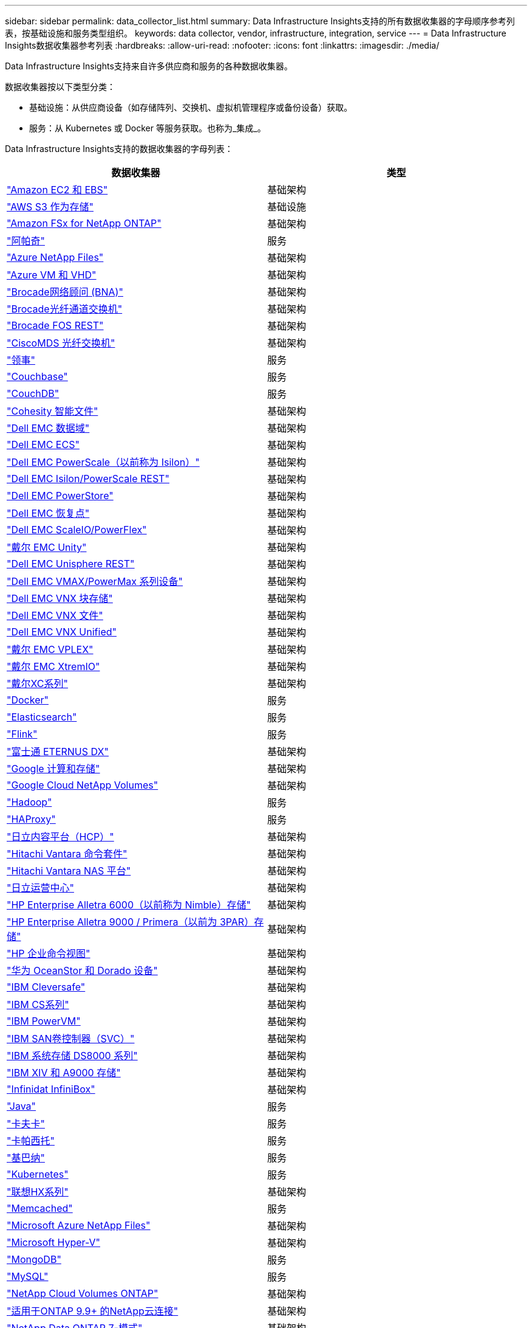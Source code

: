 ---
sidebar: sidebar 
permalink: data_collector_list.html 
summary: Data Infrastructure Insights支持的所有数据收集器的字母顺序参考列表，按基础设施和服务类型组织。 
keywords: data collector, vendor, infrastructure, integration, service 
---
= Data Infrastructure Insights数据收集器参考列表
:hardbreaks:
:allow-uri-read: 
:nofooter: 
:icons: font
:linkattrs: 
:imagesdir: ./media/


[role="lead"]
Data Infrastructure Insights支持来自许多供应商和服务的各种数据收集器。

数据收集器按以下类型分类：

* 基础设施：从供应商设备（如存储阵列、交换机、虚拟机管理程序或备份设备）获取。
* 服务：从 Kubernetes 或 Docker 等服务获取。也称为_集成_。


Data Infrastructure Insights支持的数据收集器的字母列表：

[cols="<,<"]
|===
| 数据收集器 | 类型 


| link:task_dc_amazon_ec2.html["Amazon EC2 和 EBS"] | 基础架构 


| link:task_dc_aws_s3.html["AWS S3 作为存储"] | 基础设施 


| link:task_dc_na_amazon_fsx.html["Amazon FSx for NetApp ONTAP"] | 基础架构 


| link:task_config_telegraf_apache.html["阿帕奇"] | 服务 


| link:task_dc_ms_anf.html["Azure NetApp Files"] | 基础架构 


| link:task_dc_ms_azure.html["Azure VM 和 VHD"] | 基础架构 


| link:task_dc_brocade_bna.html["Brocade网络顾问 (BNA)"] | 基础架构 


| link:task_dc_brocade_fc_switch.html["Brocade光纤通道交换机"] | 基础架构 


| link:task_dc_brocade_rest.html["Brocade FOS REST"] | 基础架构 


| link:task_dc_cisco_fc_switch.html["CiscoMDS 光纤交换机"] | 基础架构 


| link:task_config_telegraf_consul.html["领事"] | 服务 


| link:task_config_telegraf_couchbase.html["Couchbase"] | 服务 


| link:task_config_telegraf_couchdb.html["CouchDB"] | 服务 


| link:task_dc_cohesity_smartfiles.html["Cohesity 智能文件"] | 基础架构 


| link:task_dc_emc_datadomain.html["Dell EMC 数据域"] | 基础架构 


| link:task_dc_emc_ecs.html["Dell EMC ECS"] | 基础架构 


| link:task_dc_emc_isilon.html["Dell EMC PowerScale（以前称为 Isilon）"] | 基础架构 


| link:task_dc_emc_isilon_rest.html["Dell EMC Isilon/PowerScale REST"] | 基础架构 


| link:task_dc_emc_powerstore.html["Dell EMC PowerStore"] | 基础架构 


| link:task_dc_emc_recoverpoint.html["Dell EMC 恢复点"] | 基础架构 


| link:task_dc_emc_scaleio.html["Dell EMC ScaleIO/PowerFlex"] | 基础架构 


| link:task_dc_emc_unity.html["戴尔 EMC Unity"] | 基础架构 


| link:task_dc_emc_unisphere_rest.html["Dell EMC Unisphere REST"] | 基础架构 


| link:task_dc_emc_vmax_powermax.html["Dell EMC VMAX/PowerMax 系列设备"] | 基础架构 


| link:task_dc_emc_vnx_block.html["Dell EMC VNX 块存储"] | 基础架构 


| link:task_dc_emc_vnx_file.html["Dell EMC VNX 文件"] | 基础架构 


| link:task_dc_emc_vnx_unified.html["Dell EMC VNX Unified"] | 基础架构 


| link:task_dc_emc_vplex.html["戴尔 EMC VPLEX"] | 基础架构 


| link:task_dc_emc_xio.html["戴尔 EMC XtremIO"] | 基础架构 


| link:task_dc_dell_xc_series.html["戴尔XC系列"] | 基础架构 


| link:task_config_telegraf_docker.html["Docker"] | 服务 


| link:task_config_telegraf_elasticsearch.html["Elasticsearch"] | 服务 


| link:task_config_telegraf_flink.html["Flink"] | 服务 


| link:task_dc_fujitsu_eternus.html["富士通 ETERNUS DX"] | 基础架构 


| link:task_dc_google_cloud.html["Google 计算和存储"] | 基础架构 


| link:task_dc_google_cloud_netapp_volumes.html["Google Cloud NetApp Volumes"] | 基础架构 


| link:task_config_telegraf_hadoop.html["Hadoop"] | 服务 


| link:task_config_telegraf_haproxy.html["HAProxy"] | 服务 


| link:task_dc_hds_hcp.html["日立内容平台（HCP）"] | 基础架构 


| link:task_dc_hds_commandsuite.html["Hitachi Vantara 命令套件"] | 基础架构 


| link:task_dc_hds_nas.html["Hitachi Vantara NAS 平台"] | 基础架构 


| link:task_dc_hds_ops_center.html["日立运营中心"] | 基础架构 


| link:task_dc_hpe_nimble.html["HP Enterprise Alletra 6000（以前称为 Nimble）存储"] | 基础架构 


| link:task_dc_hp_3par.html["HP Enterprise Alletra 9000 / Primera（以前为 3PAR）存储"] | 基础架构 


| link:task_dc_hpe_commandview.html["HP 企业命令视图"] | 基础架构 


| link:task_dc_huawei_oceanstor.html["华为 OceanStor 和 Dorado 设备"] | 基础架构 


| link:task_dc_ibm_cleversafe.html["IBM Cleversafe"] | 基础架构 


| link:task_dc_ibm_cs.html["IBM CS系列"] | 基础架构 


| link:task_dc_ibm_powervm.html["IBM PowerVM"] | 基础架构 


| link:task_dc_ibm_svc.html["IBM SAN卷控制器（SVC）"] | 基础架构 


| link:task_dc_ibm_ds.html["IBM 系统存储 DS8000 系列"] | 基础架构 


| link:task_dc_ibm_xiv.html["IBM XIV 和 A9000 存储"] | 基础架构 


| link:task_dc_infinidat_infinibox.html["Infinidat InfiniBox"] | 基础架构 


| link:task_config_telegraf_jvm.html["Java"] | 服务 


| link:task_config_telegraf_kafka.html["卡夫卡"] | 服务 


| link:task_config_telegraf_kapacitor.html["卡帕西托"] | 服务 


| link:task_config_telegraf_kibana.html["基巴纳"] | 服务 


| link:task_config_telegraf_agent_k8s.html["Kubernetes"] | 服务 


| link:task_dc_lenovo.html["联想HX系列"] | 基础架构 


| link:task_config_telegraf_memcached.html["Memcached"] | 服务 


| link:task_dc_ms_anf.html["Microsoft Azure NetApp Files"] | 基础架构 


| link:task_dc_ms_hyperv.html["Microsoft Hyper-V"] | 基础架构 


| link:task_config_telegraf_mongodb.html["MongoDB"] | 服务 


| link:task_config_telegraf_mysql.html["MySQL"] | 服务 


| link:task_dc_na_cloud_volumes_ontap.html["NetApp Cloud Volumes ONTAP"] | 基础架构 


| link:task_dc_na_cloud_connection.html["适用于ONTAP 9.9+ 的NetApp云连接"] | 基础架构 


| link:task_dc_na_7mode.html["NetApp Data ONTAP 7-模式"] | 基础架构 


| link:task_dc_na_eseries.html["NetApp E 系列"] | 基础架构 


| link:task_dc_netapp_eseries_rest.html["NetApp E 系列 REST"] | 基础架构 


| link:task_dc_na_amazon_fsx.html["Amazon FSx for NetApp ONTAP"] | 基础架构 


| link:task_dc_na_hci.html["NetApp HCI虚拟中心"] | 基础架构 


| link:task_dc_na_cdot.html["NetApp ONTAP数据管理软件"] | 基础架构 


| link:task_dc_na_ontap_rest.html["NetApp ONTAP REST 收集器"] | 基础架构 


| link:task_dc_na_ontap_afx.html["NetApp ONTAP AFX"] | 基础架构 


| link:task_dc_na_ontap_all_san_array.html["NetApp ONTAP ASA r2（全 SAN 阵列）收集器"] | 基础架构 


| link:task_dc_na_cdot.html["NetApp ONTAP Select"] | 基础架构 


| link:task_dc_na_solidfire.html["NetApp SolidFire全闪存阵列"] | 基础架构 


| link:task_dc_na_storagegrid.html["NetAppStorageGRID"] | 基础架构 


| link:task_config_telegraf_netstat.html["网络状态"] | 服务 


| link:task_config_telegraf_nginx.html["Nginx"] | 服务 


| link:task_config_telegraf_node.html["节点"] | 服务 


| link:task_dc_nutanix.html["Nutanix NX系列"] | 基础架构 


| link:task_config_telegraf_openzfs.html["OpenZFS"] | 服务 


| link:task_dc_oracle_zfs.html["Oracle ZFS 存储设备"] | 基础架构 


| link:task_config_telegraf_postgresql.html["PostgreSQL"] | 服务 


| link:task_config_telegraf_puppetagent.html["傀儡代理"] | 服务 


| link:task_dc_pure_flasharray.html["Pure Storage FlashArray"] | 基础架构 


| link:task_dc_redhat_virtualization.html["红帽虚拟化"] | 基础架构 


| link:task_config_telegraf_redis.html["Redis"] | 服务 


| link:task_config_telegraf_rethinkdb.html["重新思考数据库"] | 服务 


| link:task_config_telegraf_agent.html#rhel-and-centos["RHEL 和 CentOS"] | 服务 


| link:task_dc_rubrik_cdm.html["Rubrik CDM 存储"] | 基础架构 


| link:task_config_telegraf_agent.html#ubuntu-and-debian["Ubuntu 和 Debian"] | 服务 


| link:task_dc_vast_datastore.html["VAST 数据存储"] | 基础架构 


| link:task_dc_vmware.html["VMware vSphere"] | 基础架构 


| link:task_config_telegraf_agent.html#windows["Windows"] | 服务 


| link:task_config_telegraf_zookeeper.html["ZooKeeper"] | 服务 
|===